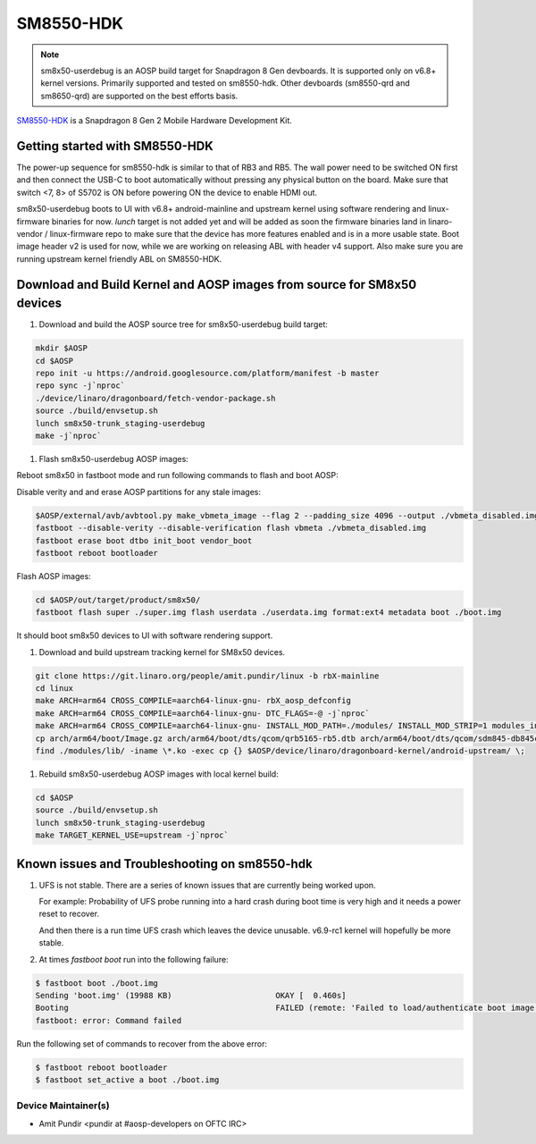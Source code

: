 ..
 # Copyright (c) 2024, Linaro Ltd.
 #
 # SPDX-License-Identifier: MIT

SM8550-HDK
==========

.. note::
    sm8x50-userdebug is an AOSP build target for Snapdragon 8 Gen devboards.
    It is supported only on v6.8+ kernel versions. Primarily supported and
    tested on sm8550-hdk. Other devboards (sm8550-qrd and sm8650-qrd) are
    supported on the best efforts basis.


`SM8550-HDK <https://www.lantronix.com/products/snapdragon-8-gen-2-mobile-hardware-development-kit/>`_
is a Snapdragon 8 Gen 2 Mobile Hardware Development Kit.


Getting started with SM8550-HDK
-------------------------------

The power-up sequence for sm8550-hdk is similar to that of RB3 and RB5. The wall
power need to be switched ON first and then connect the USB-C to boot
automatically without pressing any physical button on the board. Make sure that
switch <7, 8> of S5702 is ON before powering ON the device to enable HDMI out.

sm8x50-userdebug boots to UI with v6.8+ android-mainline and upstream kernel
using software rendering and linux-firmware binaries for now.
`lunch` target is not added yet and will be added as soon the firmware binaries
land in linaro-vendor / linux-firmware repo to make sure that the device has
more features enabled and is in a more usable state. Boot image header v2 is
used for now, while we are working on releasing ABL with header v4 support.
Also make sure you are running upstream kernel friendly ABL on SM8550-HDK.


Download and Build Kernel and AOSP images from source for SM8x50 devices
------------------------------------------------------------------------

#. Download and build the AOSP source tree for sm8x50-userdebug build target:

.. code::

   mkdir $AOSP
   cd $AOSP
   repo init -u https://android.googlesource.com/platform/manifest -b master
   repo sync -j`nproc`
   ./device/linaro/dragonboard/fetch-vendor-package.sh
   source ./build/envsetup.sh
   lunch sm8x50-trunk_staging-userdebug
   make -j`nproc`


#. Flash sm8x50-userdebug AOSP images:

Reboot sm8x50 in fastboot mode and run following commands to flash and boot AOSP:

Disable verity and and erase AOSP partitions for any stale images:

.. code::

   $AOSP/external/avb/avbtool.py make_vbmeta_image --flag 2 --padding_size 4096 --output ./vbmeta_disabled.img
   fastboot --disable-verity --disable-verification flash vbmeta ./vbmeta_disabled.img
   fastboot erase boot dtbo init_boot vendor_boot
   fastboot reboot bootloader


Flash AOSP images:

.. code::

   cd $AOSP/out/target/product/sm8x50/
   fastboot flash super ./super.img flash userdata ./userdata.img format:ext4 metadata boot ./boot.img


It should boot sm8x50 devices to UI with software rendering support.


#. Download and build upstream tracking kernel for SM8x50 devices.

.. code::

   git clone https://git.linaro.org/people/amit.pundir/linux -b rbX-mainline
   cd linux
   make ARCH=arm64 CROSS_COMPILE=aarch64-linux-gnu- rbX_aosp_defconfig
   make ARCH=arm64 CROSS_COMPILE=aarch64-linux-gnu- DTC_FLAGS=-@ -j`nproc`
   make ARCH=arm64 CROSS_COMPILE=aarch64-linux-gnu- INSTALL_MOD_PATH=./modules/ INSTALL_MOD_STRIP=1 modules_install -j`nproc`
   cp arch/arm64/boot/Image.gz arch/arm64/boot/dts/qcom/qrb5165-rb5.dtb arch/arm64/boot/dts/qcom/sdm845-db845c.dtb arch/arm64/boot/dts/qcom/sm8550-hdk.dtb arch/arm64/boot/dts/qcom/sm8550-qrd.dtb arch/arm64/boot/dts/qcom/sm8650-qrd.dtb $AOSP/device/linaro/dragonboard-kernel/android-upstream/
   find ./modules/lib/ -iname \*.ko -exec cp {} $AOSP/device/linaro/dragonboard-kernel/android-upstream/ \;


#. Rebuild sm8x50-userdebug AOSP images with local kernel build:

.. code::

   cd $AOSP
   source ./build/envsetup.sh
   lunch sm8x50-trunk_staging-userdebug
   make TARGET_KERNEL_USE=upstream -j`nproc`


Known issues and Troubleshooting on sm8550-hdk
----------------------------------------------

#. UFS is not stable. There are a series of known issues that are currently
   being worked upon.

   For example: Probability of UFS probe running into a hard crash during boot
   time is very high and it needs a power reset to recover.

   And then there is a run time UFS crash which leaves the device unusable.
   v6.9-rc1 kernel will hopefully be more stable.

#. At times `fastboot boot` run into the following failure:

.. code::

   $ fastboot boot ./boot.img
   Sending 'boot.img' (19988 KB)                      OKAY [  0.460s]
   Booting                                            FAILED (remote: 'Failed to load/authenticate boot image: Load Error')
   fastboot: error: Command failed


Run the following set of commands to recover from the above error:

.. code::

   $ fastboot reboot bootloader
   $ fastboot set_active a boot ./boot.img


Device Maintainer(s)
********************
- Amit Pundir <pundir at #aosp-developers on OFTC IRC>
